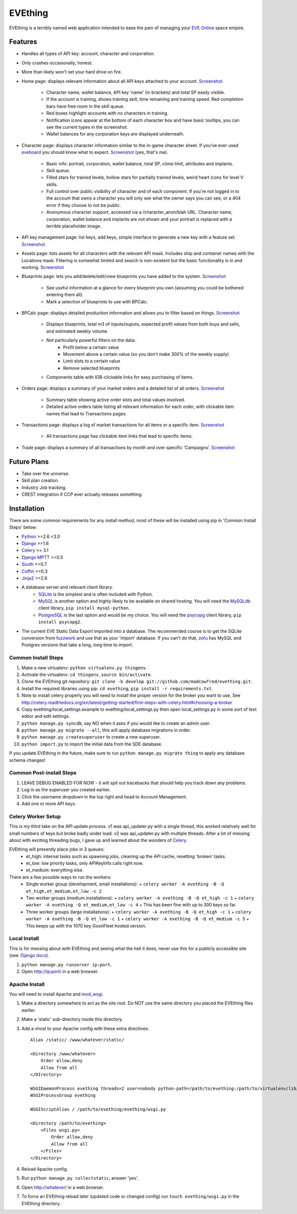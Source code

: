 ========
EVEthing
========

EVEthing is a terribly named web application intended to ease the pain of managing your
`EVE Online <http://www.eveonline.com/>`_ space empire.

Features
========

- Handles all types of API key: account, character and corporation.
- Only crashes occasionally, honest.
- More than likely won't set your hard drive on fire.
- Home page: displays relevant information about all API keys attached to your account.
  `Screenshot <https://github.com/madcowfred/evething/raw/develop/doc-images/home.png>`_.
   * Character name, wallet balance, API key 'name' (in brackets) and total SP easily
     visible.
   * If the account is training, shows training skill, time remaining and training
     speed. Red completion bars have free room in the skill queue.
   * Red boxes highlight accounts with no characters in training.
   * Notification icons appear at the bottom of each character box and have basic
     tooltips, you can see the current types in the screenshot.
   * Wallet balances for any corporation keys are displayed underneath.
- Character page: displays character information similar to the in-game character sheet.
  If you've ever used `eveboard <http://eveboard.com>`_ you should know what to expect.
  `Screenshot <https://github.com/madcowfred/evething/raw/develop/doc-images/character.png>`_
  (yes, that's me).
   * Basic info: portrait, corporation, wallet balance, total SP, clone limit, attributes and
     implants.
   * Skill queue.
   * Filled stars for trained levels, hollow stars for partially trained levels, weird heart icons for
     level V skills.
   * Full control over public visibility of character and of each component. If you're not
     logged in to the account that owns a character you will only see what the owner says
     you can see, or a 404 error if they choose to not be public.
   * Anonymous character support, accessed via a /character_anon/blah URL. Character name,
     corporation, wallet balance and implants are not shown and your portrait is replaced
     with a terrible placeholder image.
- API key management page: list keys, add keys, simple interface to generate a new key with
  a feature set. `Screenshot <https://github.com/madcowfred/evething/raw/develop/doc-images/apikeys.png>`_
- Assets page: lists assets for all characters with the relevant API mask. Includes ship
  and container names with the Locations mask. Filtering is somewhat limited and search is
  non-existent but the basic functionality is in and working.
  `Screenshot <https://github.com/madcowfred/evething/raw/develop/doc-images/assets.png>`_
- Blueprints page: lets you add/delete/edit/view blueprints you have added to the system.
  `Screenshot <https://github.com/madcowfred/evething/raw/develop/doc-images/blueprints.png>`_
   * See useful information at a glance for every blueprint you own (assuming you could be
     bothered entering them all).
   * Mark a selection of blueprints to use with BPCalc.
- BPCalc page: displays detailed production information and allows you to filter based on
  things. `Screenshot <https://github.com/madcowfred/evething/raw/develop/doc-images/bpcalc.png>`_
   * Displays blueprints, total m3 of inputs/ouputs, expected profit values from both buys
     and sells, and estimated weekly volume.
   * Not particularly powerful filters on the data:
      + Profit below a certain value
      + Movement above a certain value (so you don't make 300% of the weekly supply)
      + Limit slots to a certain value
      + Remove selected blueprints
   * Components table with IGB-clickable links for easy purchasing of items.
- Orders page: displays a summary of your market orders and a detailed list of all orders.
  `Screenshot <https://github.com/madcowfred/evething/raw/develop/doc-images/orders.png>`_
   * Summary table showing active order slots and total values involved.
   * Detailed active orders table listing all relevant information for each order, with
     clickable item names that lead to Transactions pages.
- Transactions page: displays a log of market transactions for all items or a specific
  item. `Screenshot <https://github.com/madcowfred/evething/raw/develop/doc-images/transactions.png>`_
   * All transactions page has clickable item links that lead to specific items.
- Trade page: displays a summary of all transactions by month and over specific 'Campaigns'.
  `Screenshot <https://github.com/madcowfred/evething/raw/develop/doc-images/trade.png>`_

Future Plans
============

- Take over the universe.
- Skill plan creation.
- Industry Job tracking.
- CREST integration if CCP ever actually releases something.

Installation
============

There are some common requirements for any install method, most of these will be installed
using pip in 'Common Install Steps' below:

- `Python <http://www.python.org>`_ >=2.6 <3.0
- `Django <http://www.djangoproject.com>`_ >=1.6
- `Celery <http://docs.celeryproject.org/en/latest/>`_ >= 3.1
- `Django MPTT <https://github.com/django-mptt/django-mptt/>`_ >=0.5
- `South <http://south.aeracode.org/>`_ >=0.7
- `Coffin <https://github.com/coffin/coffin/>`_ >=0.3
- `Jinja2 <http://jinja.pocoo.org/>`_ >=2.6
- A database server and relevant client library.
   * `SQLite <http://www.sqlite.org>`_ is the simplest and is often included with Python.
   * `MySQL <http://www.mysql.com>`_ is another option and highly likely to be available on
     shared hosting. You will need the `MySQLdb <http://mysql-python.sourceforge.net/MySQLdb.html>`_
     client library, ``pip install mysql-python``.
   * `PostgreSQL <http://www.postgresql.org>`_ is the last option and would be my choice.
     You will need the `psycopg <http://initd.org/psycopg/>`_ client library, ``pip install psycopg2``.
- The current EVE Static Data Export imported into a database. The recommended course is to get
  the SQLite conversion from `fuzzwork <http://www.fuzzwork.co.uk/dump/>`_ and use that as your
  'import' database. If you can't do that, `zofu <http://zofu.no-ip.de/>`_ has MySQL and Postgres
  versions that take a long, long time to import.

Common Install Steps
--------------------
#. Make a new virtualenv: ``python virtualenv.py thingenv``.
#. Activate the virtualenv: ``cd thingenv``, ``source bin/activate``.
#. Clone the EVEthing git repository: ``git clone -b develop git://github.com/madcowfred/evething.git``.
#. Install the required libraries using pip: ``cd evething``, ``pip install -r requirements.txt``.
#. Note to install celery properly you will need to install the proper version for the broker you want to use, See http://celery.readthedocs.org/en/latest/getting-started/first-steps-with-celery.html#choosing-a-broker
#. Copy evething/local_settings.example to evething/local_settings.py then open
   local_settings.py in some sort of text editor and edit settings.
#. ``python manage.py syncdb``, say NO when it asks if you would like to create an admin user.
#. ``python manage.py migrate --all``, this will apply database migrations in order.
#. ``python manage.py createsuperuser`` to create a new superuser.
#. ``python import.py`` to import the initial data from the SDE database.

If you update EVEthing in the future, make sure to run ``python manage.py migrate thing``
to apply any database schema changes!

Common Post-install Steps
-------------------------
#. LEAVE DEBUG ENABLED FOR NOW - it will spit out tracebacks that should help you track down
   any problems.
#. Log in as the superuser you created earlier.
#. Click the username dropdown in the top right and head to Account Management.
#. Add one or more API keys.

Celery Worker Setup
-------------------
This is my third take on the API update process. v1 was api_updater.py with a single thread, this
worked relatively well for small numbers of keys but broke badly under load. v2 was api_updater.py
with multiple threads. After a lot of messing about with exciting threading bugs, I gave up and
learned about the wonders of `Celery <http://celery.readthedocs.org/en/latest/index.html>`_.

EVEthing will presently place jobs in 3 queues:
  * et_high: internal tasks such as spawning jobs, cleaning up the API cache, resetting 'broken' tasks.
  * et_low: low priority tasks, only APIKeyInfo calls right now.
  * et_medium: everything else.

There are a few possible ways to run the workers:
  * Single worker group (development, small installations):
    + ``celery worker -A evething -B -Q et_high,et_medium,et_low -c 2``
  * Two worker groups (medium installations):
    + ``celery worker -A evething -B -Q et_high -c 1``
    + ``celery worker -A evething -Q et_medium,et_low -c 4``
    + This has been fine with up to 300 keys so far.
  * Three worker groups (large installations):
    + ``celery worker -A evething -B -Q et_high -c 1``
    + ``celery worker -A evething -B -Q et_low -c 1``
    + ``celery worker -A evething -B -Q et_medium -c 5``
    + This keeps up with the 1070 key GoonFleet hosted version.

Local Install
-------------
This is for messing about with EVEthing and seeing what the hell it does, never use this for a
publicly accessible site (see: `Django docs <https://docs.djangoproject.com/en/dev/ref/django-admin/#runserver-port-or-address-port>`_).

#. ``python manage.py runserver ip:port``.
#. Open http://ip:port/ in a web browser.

Apache Install
--------------
You will need to install Apache and `mod_wsgi <http://code.google.com/p/modwsgi/>`_.

#. Make a directory somewhere to act as the site root. Do NOT use the same directory you
   placed the EVEthing files earlier.
#. Make a 'static' sub-directory inside this directory.
#. Add a vhost to your Apache config with these extra directives:

   ::

      Alias /static/ /www/whatever/static/

      <Directory /www/whatever>
          Order allow,deny
          Allow from all
      </DIrectory>

      WSGIDaemonProcess evething threads=2 user=nobody python-path=/path/to/evething:/path/to/virtualenv/lib/python2.7/site-packages
      WSGIProcessGroup evething

      WSGIScriptAlias / /path/to/evething/evething/wsgi.py

      <Directory /path/to/evething>
          <Files wsgi.py>
              Order allow,deny
              Allow from all
          </Files>
      </Directory>

#. Reload Apache config.
#. Run ``python manage.py collectstatic``, answer 'yes'.
#. Open http://whatever/ in a web browser.
#. To force an EVEthing reload later (updated code or changed config) run ``touch evething/wsgi.py``
   in the EVEthing directory.
